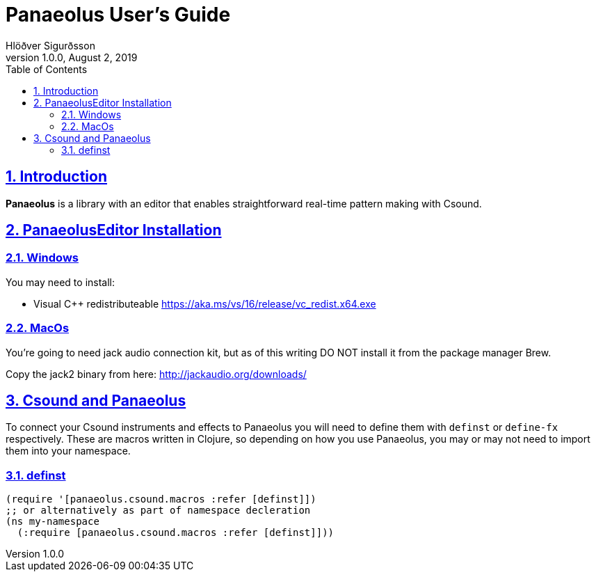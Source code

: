 = Panaeolus User's Guide
:author: Hlöðver Sigurðsson
:revdate: August 2, 2019
:revnumber: 1.0.0
:lang: en
:encoding: UTF-8
:doctype: book
:source-highlighter: coderay
:source-language: clojure
:toc: left
:toclevels: 3
:sectlinks:
:sectanchors:
:leveloffset: 1
:sectnums:
:scriptsdir: js
:overtone-version: 0.10.3
:imagesdir: media/docs_img
:imagesoutdir: media/docs_img

ifdef::env-github[]
:tip-caption: :bulb:
:note-caption: :information_source:
:important-caption: :heavy_exclamation_mark:
:caution-caption: :fire:
:warning-caption: :warning:
endif::[]

++++
<link rel="stylesheet"  href="http://cdnjs.cloudflare.com/ajax/libs/font-awesome/3.1.0/css/font-awesome.min.css">
++++

:icons: font

ifdef::env-github[]
toc::[]
endif::[]

= Introduction

*Panaeolus* is a library with an editor that enables straightforward real-time pattern making with Csound.


= PanaeolusEditor Installation

== Windows

You may need to install:

- Visual C++ redistributeable https://aka.ms/vs/16/release/vc_redist.x64.exe

== MacOs

You're going to need jack audio connection kit, but as of this writing DO NOT install it from the package manager Brew.

Copy the jack2 binary from here: http://jackaudio.org/downloads/


= Csound and Panaeolus

To connect your Csound instruments and effects to Panaeolus you will need to define them with `definst` or `define-fx` respectively.
These are macros written in Clojure, so depending on how you use Panaeolus, you may or may not need to import them into your namespace.

== definst

```Clojure
(require '[panaeolus.csound.macros :refer [definst]])
;; or alternatively as part of namespace decleration
(ns my-namespace
  (:require [panaeolus.csound.macros :refer [definst]]))
```
